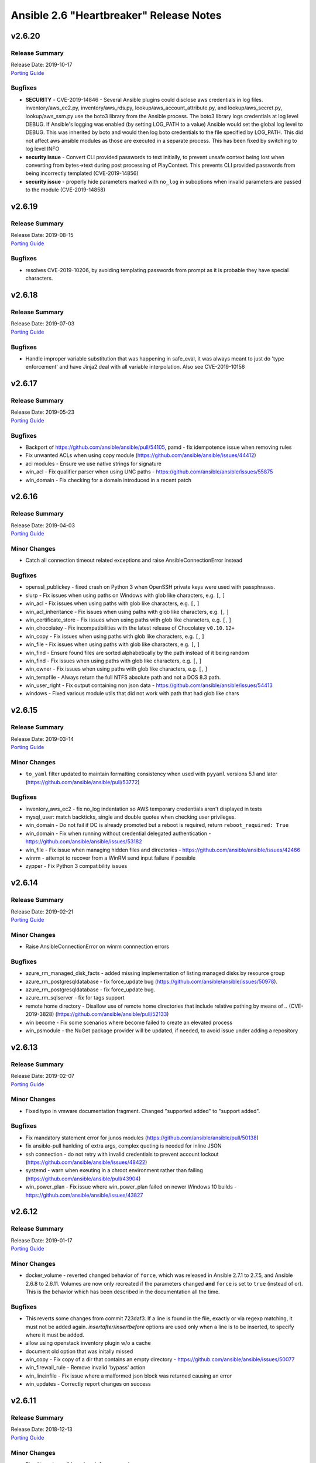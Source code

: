 ========================================
Ansible 2.6 "Heartbreaker" Release Notes
========================================

v2.6.20
=======

Release Summary
---------------

| Release Date: 2019-10-17
| `Porting Guide <https://docs.ansible.com/ansible/devel/porting_guides.html>`__


Bugfixes
--------

- **SECURITY** - CVE-2019-14846 - Several Ansible plugins could disclose aws credentials in log files.  inventory/aws_ec2.py, inventory/aws_rds.py, lookup/aws_account_attribute.py, and lookup/aws_secret.py, lookup/aws_ssm.py use the boto3 library from the Ansible process. The boto3 library logs credentials at log level DEBUG.  If Ansible's logging was enabled (by setting LOG_PATH to a value) Ansible would set the global log level to DEBUG.  This was inherited by boto and would then log boto credentials to the file specified by LOG_PATH.  This did not affect aws ansible modules as those are executed in a separate process.  This has been fixed by switching to log level INFO
- **security issue** - Convert CLI provided passwords to text initially, to prevent unsafe context being lost when converting from bytes->text during post processing of PlayContext. This prevents CLI provided passwords from being incorrectly templated (CVE-2019-14856)

- **security issue** - properly hide parameters marked with ``no_log`` in suboptions when invalid parameters are passed to the module (CVE-2019-14858)

v2.6.19
=======

Release Summary
---------------

| Release Date: 2019-08-15
| `Porting Guide <https://docs.ansible.com/ansible/devel/porting_guides.html>`__


Bugfixes
--------

- resolves CVE-2019-10206, by avoiding templating passwords from prompt as it is probable they have special characters.

v2.6.18
=======

Release Summary
---------------

| Release Date: 2019-07-03
| `Porting Guide <https://docs.ansible.com/ansible/devel/porting_guides.html>`__


Bugfixes
--------

- Handle improper variable substitution that was happening in safe_eval, it was always meant to just do 'type enforcement' and have Jinja2 deal with all variable interpolation. Also see CVE-2019-10156

v2.6.17
=======

Release Summary
---------------

| Release Date: 2019-05-23
| `Porting Guide <https://docs.ansible.com/ansible/devel/porting_guides.html>`__


Bugfixes
--------

- Backport of https://github.com/ansible/ansible/pull/54105, pamd - fix idempotence issue when removing rules
- Fix unwanted ACLs when using copy module (https://github.com/ansible/ansible/issues/44412)
- aci modules - Ensure we use native strings for signature
- win_acl - Fix qualifier parser when using UNC paths - https://github.com/ansible/ansible/issues/55875
- win_domain - Fix checking for a domain introduced in a recent patch

v2.6.16
=======

Release Summary
---------------

| Release Date: 2019-04-03
| `Porting Guide <https://docs.ansible.com/ansible/devel/porting_guides.html>`__


Minor Changes
-------------

- Catch all connection timeout related exceptions and raise AnsibleConnectionError instead

Bugfixes
--------

- openssl_publickey - fixed crash on Python 3 when OpenSSH private keys were used with passphrases.
- slurp - Fix issues when using paths on Windows with glob like characters, e.g. ``[``, ``]``
- win_acl - Fix issues when using paths with glob like characters, e.g. ``[``, ``]``
- win_acl_inheritance - Fix issues when using paths with glob like characters, e.g. ``[``, ``]``
- win_certificate_store - Fix issues when using paths with glob like characters, e.g. ``[``, ``]``
- win_chocolatey - Fix incompatibilities with the latest release of Chocolatey ``v0.10.12+``
- win_copy - Fix issues when using paths with glob like characters, e.g. ``[``, ``]``
- win_file - Fix issues when using paths with glob like characters, e.g. ``[``, ``]``
- win_find - Ensure found files are sorted alphabetically by the path instead of it being random
- win_find - Fix issues when using paths with glob like characters, e.g. ``[``, ``]``
- win_owner - Fix issues when using paths with glob like characters, e.g. ``[``, ``]``
- win_tempfile - Always return the full NTFS absolute path and not a DOS 8.3 path.
- win_user_right - Fix output containing non json data - https://github.com/ansible/ansible/issues/54413
- windows - Fixed various module utils that did not work with path that had glob like chars

v2.6.15
=======

Release Summary
---------------

| Release Date: 2019-03-14
| `Porting Guide <https://docs.ansible.com/ansible/devel/porting_guides.html>`__


Minor Changes
-------------

- ``to_yaml`` filter updated to maintain formatting consistency when used with ``pyyaml`` versions 5.1 and later (https://github.com/ansible/ansible/pull/53772)

Bugfixes
--------

- inventory_aws_ec2 - fix no_log indentation so AWS temporary credentials aren't displayed in tests
- mysql_user: match backticks, single and double quotes when checking user privileges.
- win_domain - Do not fail if DC is already promoted but a reboot is required, return ``reboot_required: True``
- win_domain - Fix when running without credential delegated authentication - https://github.com/ansible/ansible/issues/53182
- win_file - Fix issue when managing hidden files and directories - https://github.com/ansible/ansible/issues/42466
- winrm - attempt to recover from a WinRM send input failure if possible
- zypper - Fix Python 3 compatibility issues

v2.6.14
=======

Release Summary
---------------

| Release Date: 2019-02-21
| `Porting Guide <https://docs.ansible.com/ansible/devel/porting_guides.html>`__


Minor Changes
-------------

- Raise AnsibleConnectionError on winrm connnection errors

Bugfixes
--------

- azure_rm_managed_disk_facts - added missing implementation of listing managed disks by resource group
- azure_rm_postgresqldatabase - fix force_update bug (https://github.com/ansible/ansible/issues/50978).
- azure_rm_postgresqldatabase - fix force_update bug.
- azure_rm_sqlserver - fix for tags support
- remote home directory - Disallow use of remote home directories that include relative pathing by means of `..` (CVE-2019-3828) (https://github.com/ansible/ansible/pull/52133)
- win become - Fix some scenarios where become failed to create an elevated process
- win_psmodule - the NuGet package provider will be updated, if needed, to avoid issue under adding a repository

v2.6.13
=======

Release Summary
---------------

| Release Date: 2019-02-07
| `Porting Guide <https://docs.ansible.com/ansible/devel/porting_guides.html>`__


Minor Changes
-------------

- Fixed typo in vmware documentation fragment. Changed "supported added" to "support added".

Bugfixes
--------

- Fix mandatory statement error for junos modules (https://github.com/ansible/ansible/pull/50138)
- fix ansible-pull hanlding of extra args, complex quoting is needed for inline JSON
- ssh connection - do not retry with invalid credentials to prevent account lockout (https://github.com/ansible/ansible/issues/48422)
- systemd - warn when exeuting in a chroot environment rather than failing (https://github.com/ansible/ansible/pull/43904)
- win_power_plan - Fix issue where win_power_plan failed on newer Windows 10 builds - https://github.com/ansible/ansible/issues/43827

v2.6.12
=======

Release Summary
---------------

| Release Date: 2019-01-17
| `Porting Guide <https://docs.ansible.com/ansible/devel/porting_guides.html>`__


Minor Changes
-------------

- docker_volume - reverted changed behavior of ``force``, which was released in Ansible 2.7.1 to 2.7.5, and Ansible 2.6.8 to 2.6.11. Volumes are now only recreated if the parameters changed **and** ``force`` is set to ``true`` (instead of or). This is the behavior which has been described in the documentation all the time.

Bugfixes
--------

- This reverts some changes from commit 723daf3. If a line is found in the file, exactly or via regexp matching, it must not be added again. `insertafter`/`insertbefore` options are used only when a line is to be inserted, to specify where it must be added.
- allow using openstack inventory plugin w/o a cache
- document old option that was initally missed
- win_copy - Fix copy of a dir that contains an empty directory - https://github.com/ansible/ansible/issues/50077
- win_firewall_rule - Remove invalid 'bypass' action
- win_lineinfile - Fix issue where a malformed json block was returned causing an error
- win_updates - Correctly report changes on success

v2.6.11
=======

Release Summary
---------------

| Release Date: 2018-12-13
| `Porting Guide <https://docs.ansible.com/ansible/devel/porting_guides.html>`__


Minor Changes
-------------

- Fixed typo in ansible-galaxy info command.
- Update docs and return section of vmware_host_service_facts module.

Bugfixes
--------

- Added unit test for VMware module_utils.
- Fix N3K power supply facts (https://github.com/ansible/ansible/pull/49150).
- Fix NameError nxos_facts (https://github.com/ansible/ansible/pull/48981).
- Fix VMware module utils for self usage.
- Fix issues with nxos_install_os module for nxapi (https://github.com/ansible/ansible/pull/48811).
- Fix lldp and cdp neighbors information (https://github.com/ansible/ansible/pull/48318)(https://github.com/ansible/ansible/pull/48087)(https://github.com/ansible/ansible/pull/49024).
- Fix nxos_interface and nxos_linkagg Idempotence issue (https://github.com/ansible/ansible/pull/46437).
- ec2_metadata_facts - Parse IAM role name from the security credential field since the instance profile name is different
- now no log is being respected on retry and high verbosity.  CVE-2018-16876
- vmware_host_service_facts - handle exception when service package does not have package name.

v2.6.10
=======

Release Summary
---------------

| Release Date: 2018-11-30
| `Porting Guide <https://docs.ansible.com/ansible/devel/porting_guides.html>`__


Bugfixes
--------

- powershell - add ``lib/ansible/executor/powershell`` to the packaging data

v2.6.9
======

Release Summary
---------------

| Release Date: 2018-11-29
| `Porting Guide <https://docs.ansible.com/ansible/devel/porting_guides.html>`__


Bugfixes
--------

- Fix calling deprecate with correct arguments (https://github.com/ansible/ansible/pull/46062).
- Windows - prevent sensitive content from appearing in scriptblock logging (CVE 2018-16859)
- apt_key - Disable TTY requirement in GnuPG for the module to work correctly when SSH pipelining is enabled (https://github.com/ansible/ansible/pull/48580)
- sysvinit - enabling a service should use "defaults" if no runlevels are specified
- user - do not report changes every time when setting password_lock (https://github.com/ansible/ansible/issues/43670)
- user - properly remove expiration when set to a negative value (https://github.com/ansible/ansible/issues/47114)

v2.6.8
======

Release Summary
---------------

| Release Date: 2018-11-15
| `Porting Guide <https://docs.ansible.com/ansible/devel/porting_guides.html>`__


Minor Changes
-------------

- Update plugin filter documentation.

Bugfixes
--------

- ACME modules support `POST-as-GET <https://community.letsencrypt.org/t/acme-v2-scheduled-deprecation-of-unauthenticated-resource-gets/74380>`__ and will be able to access Let's Encrypt ACME v2 endpoint after November 1st, 2019.
- Add force disruptive option nxos_instal_os module (https://github.com/ansible/ansible/pull/47694).
- Avoid misleading PyVmomi error if requests import fails in vmware module utils.
- Fix for StrategyModule object has no attribute _cond_not_supported_warn (https://github.com/ansible/ansible/issues/46275)
- Fix trailing command in net_neighbors nxos_facts (https://github.com/ansible/ansible/pull/47548).
- Restore timeout in set_vm_power_state operation in vmware_guest_powerstate module.
- aws_ec2 - fixed issue where cache did not contain the computed groups
- docker_container - do not fail when removing a container which has ``auto_remove: yes``.
- docker_container - fail if ``ipv4_address`` or ``ipv6_address`` is used with a too old docker-py version.
- docker_container - fix ``ipc_mode`` and ``pid_mode`` idempotency if the ``host:<container-name>`` form is used (as opposed to ``host:<container-id>``).
- docker_container - fix ``memory_swappiness`` documentation.
- docker_container - fix ``paused`` option (which never worked).
- docker_container - fix behavior of ``detach: yes`` if ``auto_remove: yes`` is specified.
- docker_container - fixing race condition when ``detach`` and ``auto_remove`` are both ``true``.
- docker_network - fixes idempotency issues (https://github.com/ansible/ansible/issues/33045) and name substring issue (https://github.com/ansible/ansible/issues/32926).
- docker_service - correctly parse string values for the `scale` parameter https://github.com/ansible/ansible/pull/45508
- docker_volume - fix ``force`` and change detection logic. If not both evaluated to ``True``, the volume was not recreated.
- junos - fix terminal prompt regex (https://github.com/ansible/ansible/pull/47096)
- lvg - fixed an idempotency regression in the lvg module (https://github.com/ansible/ansible/issues/47301)
- nxos_evpn_vni check_mode (https://github.com/ansible/ansible/pull/46612).
- nxos_file_copy fix for binary files (https://github.com/ansible/ansible/pull/46822).
- openssl_csr - fix byte encoding issue on Python 3
- postgresql_user - create pretty error message when creating a user without an encrypted password on newer PostgreSQL versions
- psexec - Handle socket.error exceptions properly
- psexec - give proper error message when the psexec requirements are not installed
- win_uri - stop junk output from being returned to Ansible - https://github.com/ansible/ansible/issues/47998
- zabbix_host - module was failing when zabbix host was updated with new interface and template depending on that interface at the same time

v2.6.7
======

Release Summary
---------------

| Release Date: 2018-10-31
| `Porting Guide <https://docs.ansible.com/ansible/devel/porting_guides.html>`_


Bugfixes
--------

- user module - do not pass ssh_key_passphrase on cmdline (CVE-2018-16837)

v2.6.6
======

Release Summary
---------------

| Release Date: 2018-10-19
| `Porting Guide <https://docs.ansible.com/ansible/devel/porting_guides.html>`_


Minor Changes
-------------

- win_nssm - Drop support of literal YAML dictionnary for ``app_parameters`` option. Use the ``key=value;`` string form instead

Bugfixes
--------

- Ignore empty result of rabbitmqctl list_user_permissions.
- In systemd module, fix check if a systemd+initd service is enabled - disabled in systemd means disabled
- Update callbacks to use Ansible's JSON encoder to avoid known serialization issues
- blockinfile - use bytes rather than a native string to prevent a stacktrace in Python 3 when writing to the file (https://github.com/ansible/ansible/issues/46237)
- docker_container - ``publish_ports: all`` was not used correctly when checking idempotency.
- docker_container - fix idempotency check for published_ports in some special cases.
- docker_container - the behavior is improved in case ``image`` is not specified, but needed for (re-)creating the container.
- dynamic includes - Use the copied and merged task for calculating task vars in the free strategy (https://github.com/ansible/ansible/issues/47024)
- fix flatten to properly handle multiple lists in lists https://github.com/ansible/ansible/issues/46343
- lineinfile - fix index out of range error when using insertbefore on a file with only one line (https://github.com/ansible/ansible/issues/46043)
- os_router - ``enable_snat: no`` was ignored.
- route53 - fix CAA record ordering for idempotency.
- use proper module_util to get Ansible version for Azure requests
- user - add documentation on what underlying tools are used on each platform (https://github.com/ansible/ansible/issues/44266)
- win_nssm - Add missing space between parameters with ``app_parameters``
- win_nssm - Correctly escape argument line when a parameter contains spaces, quotes or backslashes
- win_nssm - Fix error when several services were given to the ``dependencies`` option
- win_nssm - Fix extra space added in argument line with ``app_parameters`` or ``app_parameters_free_form`` when a parameter start by a dash and is followed by a period (https://github.com/ansible/ansible/issues/44079)
- win_nssm - Fix service not started when ``state=started`` (https://github.com/ansible/ansible/issues/35442)
- win_nssm - Fix several issues and idempotency problems (https://github.com/ansible/ansible/pull/44755)

v2.6.5
======

Release Summary
---------------

| Release Date: 2018-09-28
| `Porting Guide <https://docs.ansible.com/ansible/devel/porting_guides.html>`_


Bugfixes
--------

- Add ambiguous command check as the error message is not persistent on nexus devices (https://github.com/ansible/ansible/pull/45337).
- Ansible JSON Decoder - Switch from decode to object_hook to support nested use of __ansible_vault and __ansible_unsafe (https://github.com/ansible/ansible/pull/45514)
- Don't parse parameters and options when ``state`` is ``absent`` (https://github.com/ansible/ansible/pull/45700).
- Fix python2.6 `nothing to repeat` nxos terminal plugin bug (https://github.com/ansible/ansible/pull/45271).
- Fix referenced before assignment in sysvinit module
- PLUGIN_FILTERS_CFG - Ensure that the value is treated as type=path, and that we use the standard section of ``defaults`` instead of ``default`` (https://github.com/ansible/ansible/pull/45994)
- The patch fixing the regression of no longer preferring matching security groups in the same VPC https://github.com/ansible/ansible/pull/45787 (which was also backported to 2.6) broke EC2-Classic accounts. https://github.com/ansible/ansible/pull/46242 removes the assumption that security groups must be in a VPC.
- azure_rm_deployment - fixed regression that prevents resource group from being created (https://github.com/ansible/ansible/issues/45941)
- chroot connection - Support empty files with copying to target (https://github.com/ansible/ansible/issues/36725)
- cloudfront - fix bug when CloudFrontOriginAccessIdentityList is missing (https://github.com/ansible/ansible/pull/44984)
- docker connection - Support empty files with copying to target (https://github.com/ansible/ansible/issues/36725)
- docker_container - Fix idempotency problems with ``cap_drop`` and ``groups`` (when numeric group IDs were used).
- docker_container - Fix type conversion errors for ``log_options``.
- docker_container - Fixing various comparison/idempotency problems related to wrong comparisons. In particular, comparisons for ``command`` and ``entrypoint`` (both lists) no longer ignore missing elements during idempotency checks.
- docker_container - Makes ``blkio_weight``, ``cpuset_mems``, ``dns_opts`` and ``uts`` options actually work.
- ec2_group - Sanitize the ingress and egress rules before operating on them by flattening any lists within lists describing the target CIDR(s) into a list of strings. Prior to Ansible 2.6 the ec2_group module accepted a list of strings, a list of lists, or a combination of strings and lists within a list. https://github.com/ansible/ansible/pull/45594
- ec2_group - There can be multiple security groups with the same name in different VPCs. Prior to 2.6 if a target group name was provided, the group matching the name and VPC had highest precedence. Restore this behavior by updated the dictionary with the groups matching the VPC last.
- fetch_url did not always return lower-case header names in case of HTTP errors (https://github.com/ansible/ansible/pull/45628).
- fix nxos_facts indefinite hang for text based output (https://github.com/ansible/ansible/pull/45845).
- get_url - Don't re-download files unnecessarily when force=no (https://github.com/ansible/ansible/issues/45491)
- jail connection - Support empty files with copying to target (https://github.com/ansible/ansible/issues/36725)
- kubectl connection - Support empty files with copying to target (https://github.com/ansible/ansible/issues/36725)
- libvirt_lxc connection - Support empty files with copying to target (https://github.com/ansible/ansible/issues/36725)
- loop - Ensure that a loop with a when condition that evaluates to false and delegate_to, will short circuit if the loop references an undefined variable. This matches the behavior in the same scenario without delegate_to (https://github.com/ansible/ansible/issues/45189)
- mysql_*, proxysql_* - PyMySQL (a pure-Python MySQL driver) is now a preferred dependency also supporting Python 3.X.
- powershell - Fix issue where setting ANSIBLE_KEEP_REMOTE_FILES fails when using Python 2.6 - https://github.com/ansible/ansible/issues/45490
- script inventory plugin - Don't pass file_name to DataLoader.load, which will prevent misleading error messages (https://github.com/ansible/ansible/issues/34164)
- ssh connection - Support empty files with piped transfer_method (https://github.com/ansible/ansible/issues/45426)
- vyos_facts - fix vyos_facts not returning version number issue (https://github.com/ansible/ansible/pull/39115)
- win_copy - Fix issue where the dest return value would be enclosed in single quote when dest is a folder - https://github.com/ansible/ansible/issues/45281
- win_group_membership - fix intermittent issue where it failed to convert the ADSI object to the .NET object after using it once
- win_say - fix syntax error in module and get tests working
- winrm - Only use pexpect for auto kerb auth if it is installed and contains the required kwargs - https://github.com/ansible/ansible/issues/43462
- zone connection - Support empty files with copying to target (https://github.com/ansible/ansible/issues/36725)

v2.6.4
======

Release Summary
---------------

| Release Date: 2018-09-06
| `Porting Guide <https://docs.ansible.com/ansible/devel/porting_guides.html>`_


Minor Changes
-------------

- add azure_rm_storageaccount support to StorageV2 kind. (https://github.com/ansible/ansible/pull/44242)
- import_tasks - Do not allow import_tasks to transition to dynamic if the file is missing (https://github.com/ansible/ansible/issues/44822)

Bugfixes
--------

- Add md5sum check in nxos_file_copy module (https://github.com/ansible/ansible/pull/43423).
- Allow arbitrary ``log_driver`` for docker_container (https://github.com/ansible/ansible/pull/33579).
- Fix Python2.6 regex bug terminal plugin nxos, iosxr (https://github.com/ansible/ansible/pull/45135).
- Fix check_mode in nxos_static_route module (https://github.com/ansible/ansible/pull/44252).
- Fix glob path of rc.d Some distribtuions like SUSE has the rc%.d directories under /etc/init.d
- Fix network config diff issue for lines (https://github.com/ansible/ansible/pull/43889)
- Fixed an issue where ``ansible_facts.pkg_mgr`` would incorrectly set to ``zypper`` on Debian/Ubuntu systems that happened to have the command installed.
- The docker_* modules respect the DOCKER_* environment variables again (https://github.com/ansible/ansible/pull/42641).
- The fix for `CVE-2018-10875 <https://access.redhat.com/security/cve/cve-2018-10875>`_ prints out a warning message about skipping a config file from a world writable current working directory.  However, if the user is in a world writable current working directory which does not contain a config file, it should not print a warning message.  This release fixes that extaneous warning.
- To resolve nios_network issue where vendor-encapsulated-options can not have a use_option flag. (https://github.com/ansible/ansible/pull/43925)
- To resolve the issue of handling exception for Nios lookup gracefully. (https://github.com/ansible/ansible/pull/44078)
- always correctly template no log for tasks https://github.com/ansible/ansible/issues/43294
- ansible-galaxy - properly list all roles in roles_path (https://github.com/ansible/ansible/issues/43010)
- basic.py - catch ValueError in case a FIPS enabled platform raises this exception - https://github.com/ansible/ansible/issues/44447
- docker_container: fixing ``working_dir`` idempotency problem (https://github.com/ansible/ansible/pull/42857)
- docker_container: makes unit parsing for memory sizes more consistent, and fixes idempotency problem when ``kernel_memory`` is set (see https://github.com/ansible/ansible/pull/16748 and https://github.com/ansible/ansible/issues/42692)
- fix  example code for AWS lightsail documentation
- fix the enable_snat parameter that is only supposed to be used by an user with the right policies. https://github.com/ansible/ansible/pull/44418
- fixes docker_container check and debug mode (https://github.com/ansible/ansible/pull/42380)
- improves docker_container idempotency (https://github.com/ansible/ansible/pull/44808)
- ios_l2_interface - fix bug when list of vlans ends with comma (https://github.com/ansible/ansible/pull/43879)
- ios_l2_interface - fix issue with certain interface types (https://github.com/ansible/ansible/pull/43819)
- ios_user - fix unable to delete user admin issue (https://github.com/ansible/ansible/pull/44904)
- ios_vlan - fix unable to work on certain interface types issue (https://github.com/ansible/ansible/pull/43819)
- nxos_facts test lldp feature and fix nxapi check_rc (https://github.com/ansible/ansible/pull/44104).
- nxos_interface port-channel idempotence fix for mode (https://github.com/ansible/ansible/pull/44248).
- nxos_linkagg mode fix (https://github.com/ansible/ansible/pull/44294).
- nxos_system idempotence fix (https://github.com/ansible/ansible/pull/44752).
- nxos_vlan refactor to support non structured output (https://github.com/ansible/ansible/pull/43805).
- one_host - fixes settings via environment variables (https://github.com/ansible/ansible/pull/44568)
- use retry_json nxos_banner (https://github.com/ansible/ansible/pull/44376).
- user - Strip trailing comments in /etc/default/passwd (https://github.com/ansible/ansible/pull/43931)
- user - when creating a new user without an expiration date, properly set no expiration rather that expirining the account (https://github.com/ansible/ansible/issues/44155)
- win_domain_computer - fixed deletion of computer active directory object that have dependent objects (https://github.com/ansible/ansible/pull/44500)
- win_domain_computer - fixed error in diff_support
- win_domain_computer - fixed error when description parameter is empty (https://github.com/ansible/ansible/pull/44054)
- win_psexec - changed code to not escape the command option when building the args - https://github.com/ansible/ansible/issues/43839
- win_uri -- Fix support for JSON output when charset is set
- win_wait_for - fix issue where timeout doesn't wait unless state=drained - https://github.com/ansible/ansible/issues/43446

v2.6.3
======

Release Summary
---------------

| Release Date: 2018-08-16
| `Porting Guide <https://docs.ansible.com/ansible/devel/porting_guides.html>`_


Bugfixes
--------

- Fix lxd module to be idempotent when the given configuration for the lxd container has not changed (https://github.com/ansible/ansible/pull/38166)
- Fix setting value type to str to avoid conversion during template read. Fix Idempotency in case of 'no key'.
- Fix the mount module's handling of swap entries in fstab (https://github.com/ansible/ansible/pull/42837)
- The fix for `CVE-2018-10875 <https://access.redhat.com/security/cve/cve-2018-10875>`_ prints out a warning message about skipping a config file from a world writable current working directory.  However, if the user explicitly specifies that the config file should be used via the ANSIBLE_CONFIG environment variable then Ansible would honor that but still print out the warning message.  This has been fixed so that Ansible honors the user's explicit wishes and does not print a warning message in that circumstance.
- To fix the bug where existing host_record was deleted when existing record name is used with different IP. (https://github.com/ansible/ansible/pull/43235)
- VMware handle pnic in proxyswitch (https://github.com/ansible/ansible/pull/42996)
- fix azure security group cannot add rules when purge_rule set to false. (https://github.com/ansible/ansible/pull/43699)
- fix azure_rm_deployment collect tags from existing Resource Group. (https://github.com/ansible/ansible/pull/26104)
- fix azure_rm_loadbalancer_facts list takes at least 2 arguments. (https://github.com/ansible/ansible/pull/29050)
- fix for the bundled selectors module (used in the ssh and local connection plugins) when a syscall is restarted after being interrupted by a signal (https://github.com/ansible/ansible/issues/41630)
- get_url - fix the bug that get_url does not change mode when checksum matches (https://github.com/ansible/ansible/issues/29614)
- nicer error when multiprocessing breaks https://github.com/ansible/ansible/issues/43090
- openssl_certificate - Convert valid_date to bytes for conversion
- openstack_inventory.py dynamic inventory file fixed the plugin to the script so that it will work with current ansible-inventory. Also redirect stdout before dumping the ouptput, because not doing so will cause JSON parse errors in some cases. (https://github.com/ansible/ansible/pull/43432)
- slack callback - Fix invocation by looking up data from cli.options (https://github.com/ansible/ansible/pull/43542)
- sysvinit module: handle values of optional parameters (https://github.com/ansible/ansible/pull/42786). Don't disable service when `enabled` parameter isn't set. Fix command when `arguments` parameter isn't set.
- vars_prompt - properly template play level variables in vars_prompt (https://github.com/ansible/ansible/issues/37984)
- win_domain - ensure the Netlogon service is up and running after promoting host to controller - https://github.com/ansible/ansible/issues/39235
- win_domain_controller - ensure the Netlogon service is up and running after promoting host to controller - https://github.com/ansible/ansible/issues/39235

v2.6.2
======

Release Summary
---------------

| Release Date: 2018-07-27
| `Porting Guide <https://docs.ansible.com/ansible/devel/porting_guides.html>`_


Minor Changes
-------------

- Scenario guide for removing an existing virtual machine is added.
- lineinfile - add warning when using an empty regexp (https://github.com/ansible/ansible/issues/29443)

Bugfixes
--------

- Add text output along with structured output in nxos_facts (https://github.com/ansible/ansible/pull/42886).
- Allow more than one page of results by using the right pagination indicator ('NextMarker' instead of 'NextToken').
- Fix an atomic_move error that is 'true', but  misleading. Now we show all 3 files involved and clarify what happened.
- Fix eos_l2_interface eapi (https://github.com/ansible/ansible/pull/42270).
- Fix fetching old style facts in junos_facts module (https://github.com/ansible/ansible/pull/42351)
- Fix get_device_info nxos zero or more whitespace regex (https://github.com/ansible/ansible/pull/43178).
- Fix nxos CI failures (https://github.com/ansible/ansible/pull/42240).
- Fix nxos_nxapi default http behavior (https://github.com/ansible/ansible/pull/41817).
- Fix nxos_vxlan_vtep_vni (https://github.com/ansible/ansible/pull/42240).
- Fix regex network_os_platform nxos (https://github.com/ansible/ansible/pull/42288).
- Refactor nxos cliconf get_device_info for non structured output supported devices (https://github.com/ansible/ansible/pull/42089).
- To fix the NoneType error raised in ios_l2_interface when Access Mode VLAN is unassigned (https://github.com/ansible/ansible/pull/42312)
- emtpy host/group name is an error https://github.com/ansible/ansible/issues/42044
- fix default SSL version for docker modules https://github.com/ansible/ansible/issues/42897
- fix mail module when using starttls https://github.com/ansible/ansible/issues/42338
- fix nmap config example https://github.com/ansible/ansible/pull/42925
- fix ps detection of service https://github.com/ansible/ansible/pull/43014
- fix the remote tmp folder permissions issue when becoming a non admin user - https://github.com/ansible/ansible/issues/41340, https://github.com/ansible/ansible/issues/42117
- fix typoe in sysvinit that breaks update.rc-d detection https://github.com/ansible/ansible/issues/42734
- fixes docker_container compatibilty with docker-py < 2.2
- get_capabilities in nxapi module_utils should not return empty dictionary (https://github.com/ansible/ansible/pull/42688).
- inventory - When using an inventory directory, ensure extension comparison uses text types (https://github.com/ansible/ansible/pull/42475)
- ios_vlan - fix unable to identify correct vlans issue (https://github.com/ansible/ansible/pull/42247)
- nxos_facts warning message improved (https://github.com/ansible/ansible/pull/42969).
- openvswitch_db - make 'key' argument optional https://github.com/ansible/ansible/issues/42108
- pause - do not set stdout to raw mode when redirecting to a file (https://github.com/ansible/ansible/issues/41717)
- pause - nest try except when importing curses to gracefully fail if curses is not present (https://github.com/ansible/ansible/issues/42004)
- plugins/inventory/openstack.py - Do not create group with empty name if region is not set
- preseve delegation info on nolog https://github.com/ansible/ansible/issues/42344
- remove ambiguity when it comes to 'the source'
- remove dupes from var precedence
- restores filtering out conflicting facts https://github.com/ansible/ansible/issues/41684
- user - fix bug that resulted in module always reporting a change when specifiying the home directory on FreeBSD (https://github.com/ansible/ansible/issues/42484)
- user - use correct attribute name in FreeBSD for creat_home (https://github.com/ansible/ansible/pull/42711)
- vultr - Do not fail trying to load configuration from ini files if required variables have been set as environment variables.
- vyos_command correcting conditionals looping (https://github.com/ansible/ansible/pull/43331).
- win_chocolatey - enable TLSv1.2 support when downloading the Chocolatey installer https://github.com/ansible/ansible/issues/41906
- win_reboot - fix for handling an already scheduled reboot and other minor log formatting issues
- win_reboot - fix issue when overridding connection timeout hung the post reboot uptime check - https://github.com/ansible/ansible/issues/42185 https://github.com/ansible/ansible/issues/42294
- win_reboot - handle post reboots when running test_command - https://github.com/ansible/ansible/issues/41713
- win_security_policy - allows an empty string to reset a policy value https://github.com/ansible/ansible/issues/40869
- win_share - discard any cmdlet output we don't use to ensure only the return json is received by Ansible
- win_unzip - discard any cmdlet output we don't use to ensure only the return json is received by Ansible
- win_updates - fixed module return value is lost in error in some cases (https://github.com/ansible/ansible/pull/42647)
- win_user - Use LogonUser to validate the password as it does not rely on SMB/RPC to be available https://github.com/ansible/ansible/issues/24884

v2.6.1
======

Release Summary
---------------

| Release Date: 2018-07-05
| `Porting Guide <https://docs.ansible.com/ansible/devel/porting_guides.html>`_


Minor Changes
-------------

- Restore module_utils.basic.BOOLEANS variable for backwards compatibility with the module API in older ansible releases.

Bugfixes
--------

- **Security Fix** - avoid loading host/group vars from cwd when not specifying a playbook or playbook base dir
- **Security Fix** - avoid using ansible.cfg in a world writable dir.
- Fix junos_config confirm commit timeout issue (https://github.com/ansible/ansible/pull/41527)
- file module - The touch subcommand had its diff output broken during the 2.6.x development cycle.  The patch to fix that broke check mode. This is now fixed (https://github.com/ansible/ansible/issues/42111)
- inventory manager - This fixes required options being populated before the inventory config file is read, so the required options may be set in the config file.
- nsupdate - allow hmac-sha384 https://github.com/ansible/ansible/pull/42209
- win_domain - fixes typo in one of the AD cmdlets https://github.com/ansible/ansible/issues/41536
- win_group_membership - uses the internal Ansible SID conversion logic and uses that when comparing group membership instead of the name https://github.com/ansible/ansible/issues/40649

v2.6.0
======

Release Summary
---------------

| Release Date: 2018-06-28
| `Porting Guide <https://docs.ansible.com/ansible/devel/porting_guides.html>`_


Minor Changes
-------------

- Added an ``encoding`` option to the ``b64encode`` and ``b64decode`` filters to specify the encoding of the string that is base64 encoded.
- PowerShell modules that use Convert-ToSID in Ansible.ModuleUtils.SID.psm1 like win_user_right now accept an actual SID as an input string. This means any local or domain accounts that are named like a SID need to be prefixed with the domain, hostname, or . to ensure it converts to that accounts SID https://github.com/ansible/ansible/issues/38502
- Raise AnsibleParserError which was missing previously
- The aws_ses_identity module supports check mode
- ``postgresql_user`` module changed ``encrypted=yes`` to be the default. This shouldn't break any current playbooks, the module will just store passwords hashed by default. This change was done because Postgres 10 dropped support for ``UNENCRYPTED`` passwords and because all versions since Postgres 7.2 support storing encrypted passwords.
- azure_rm_loadbalancer - add support for sku
- azure_rm_publicipaddress - add support for sku
- cloudflare_dns module - Removed restriction from protocol to allow other protocols than tcp and udp to be specified.
- command module - Added argv option to allow command to be specified as a list vs. a string (https://github.com/ansible/ansible/issues/19392)
- gem - add ability to specify a custom directory for installing gems (https://github.com/ansible/ansible/pull/38195)
- import/include - Cache task_vars to speed up IncludedFile.process_include_results (https://github.com/ansible/ansible/pull/39026)
- postgresql_user module - Changed encrypted=yes to be the default. This shouldn't break any current playbooks, the module will just store passwords hashed by default. This change was done because Postgres 10 dropped support for UNENCRYPTED passwords and because all versions since Postgres 7.2 support storing encrypted passwords.
- vmware_target_canonical_facts module - The target_id parameter is an optional parameter.

Deprecated Features
-------------------

- nxos_igmp_interface module - The oif_prefix and oif_source properties are deprecated. Use the oif_ps parameter with a dictionary of prefix and source to values instead.

Removed Features (previously deprecated)
----------------------------------------

- removed the deprecated always_run task option, please use ``check_mode: no`` instead
- win_chocolatey - removed deprecated upgrade option and choco_* output return values
- win_feature - removed deprecated reboot option
- win_iis_webapppool - removed the ability to supply attributes as a string in favour of a dictionary
- win_package - removed deprecated name option
- win_regedit - removed deprecated support for specifying HKCC as HCCC

Bugfixes
--------

- **Security Fix** - Some connection exceptions would cause no_log specified on a task to be ignored.  If this happened, the task information, including any private information could have been displayed to stdout and (if enabled, not the default) logged to a log file specified in ansible.cfg's log_path. Additionally, sites which redirected stdout from ansible runs to a log file may have stored that private information onto disk that way as well. (https://github.com/ansible/ansible/pull/41414)
- Changed the admin_users config option to not include "admin" by default as admin is frequently used for a non-privileged account  (https://github.com/ansible/ansible/pull/41164)
- Changed the output to "text" for "show vrf" command as default "json" output format with respect to "eapi" transport was failing (https://github.com/ansible/ansible/pull/41470)
- Document mode=preserve for both the copy and template module
- Fix added for Digital Ocean Volumes API change causing Ansible to recieve an unexpected value in the response. (https://github.com/ansible/ansible/pull/41431)
- Fix an encoding issue when parsing the examples from a plugins' documentation
- Fix iosxr_config module to handle route-policy, community-set, prefix-set, as-path-set and rd-set blocks. All these blocks are part of route-policy language of iosxr.
- Fix mode=preserve with remote_src=True for the copy module
- Implement mode=preserve for the template module
- The yaml callback plugin now allows non-ascii characters to be displayed.
- Various grafana_* modules - Port away from the deprecated b64encodestring function to the b64encode function instead. https://github.com/ansible/ansible/pull/38388
- added missing 'raise' to exception definition https://github.com/ansible/ansible/pull/41690
- allow custom endpoints to be used in the aws_s3 module (https://github.com/ansible/ansible/pull/36832)
- allow set_options to be called multiple times https://github.com/ansible/ansible/pull/41913
- ansible-doc - fixed traceback on missing plugins (https://github.com/ansible/ansible/pull/41167)
- cast the device_mapping volume size to an int in the ec2_ami module (https://github.com/ansible/ansible/pull/40938)
- copy - fixed copy to only follow symlinks for files in the non-recursive case
- copy module - The copy module was attempting to change the mode of files for remote_src=True even if mode was not set as a parameter.  This failed on filesystems which do not have permission bits (https://github.com/ansible/ansible/pull/40099)
- copy module - fixed recursive copy with relative paths (https://github.com/ansible/ansible/pull/40166)
- correct debug display for all cases https://github.com/ansible/ansible/pull/41331
- correctly check hostvars for vars term https://github.com/ansible/ansible/pull/41819
- correctly handle yaml inventory files when entries are null dicts https://github.com/ansible/ansible/issues/41692
- dynamic includes - Allow inheriting attributes from static parents (https://github.com/ansible/ansible/pull/38827)
- dynamic includes - Don't treat undefined vars for conditional includes as truthy (https://github.com/ansible/ansible/pull/39377)
- dynamic includes - Fix IncludedFile comparison for free strategy (https://github.com/ansible/ansible/pull/37083)
- dynamic includes - Improved performance by fixing re-parenting on copy (https://github.com/ansible/ansible/pull/38747)
- dynamic includes - Use the copied and merged task for calculating task vars (https://github.com/ansible/ansible/pull/39762)
- file - fixed the default follow behaviour of file to be true
- file module - Eliminate an error if we're asked to remove a file but something removes it while we are processing the request (https://github.com/ansible/ansible/pull/39466)
- file module - Fix error when recursively assigning permissions and a symlink to a nonexistent file is present in the directory tree (https://github.com/ansible/ansible/issues/39456)
- file module - Fix error when running a task which assures a symlink to a nonexistent file exists for the second and subsequent times (https://github.com/ansible/ansible/issues/39558)
- file module - The file module allowed the user to specify src as a parameter when state was not link or hard.  This is documented as only applying to state=link or state=hard but in previous Ansible, this could have an effect in rare cornercases.  For instance, "ansible -m file -a 'state=directory path=/tmp src=/var/lib'" would create /tmp/lib.  This has been disabled and a warning emitted (will change to an error in Ansible-2.10).
- file module - The touch subcommand had its diff output broken during the 2.6.x development cycle.  This is now fixed (https://github.com/ansible/ansible/issues/41755)
- fix BotoCoreError exception handling
- fix apt-mark on debian6 (https://github.com/ansible/ansible/pull/41530)
- fix async for the aws_s3 module by adding async support to the action plugin (https://github.com/ansible/ansible/pull/40826)
- fix decrypting vault files for the aws_s3 module (https://github.com/ansible/ansible/pull/39634)
- fix errors with S3-compatible APIs if they cannot use ACLs for buckets or objects
- fix permission handling to try to download a file even if the user does not have permission to list all objects in the bucket
- fixed config required handling, specifically for _terms in lookups https://github.com/ansible/ansible/pull/41740
- gce_net - Fix sorting of allowed ports (https://github.com/ansible/ansible/pull/41567)
- group_by - support implicit localhost (https://github.com/ansible/ansible/pull/41860)
- import/include - Ensure role handlers have the proper parent, allowing for correct attribute inheritance (https://github.com/ansible/ansible/pull/39426)
- import_playbook - Pass vars applied to import_playbook into parsing of the playbook as they may be needed to parse the imported plays (https://github.com/ansible/ansible/pull/39521)
- include_role/import_role - Don't overwrite included role handlers with play handlers on parse (https://github.com/ansible/ansible/pull/39563)
- include_role/import_role - Fix parameter templating (https://github.com/ansible/ansible/pull/36372)
- include_role/import_role - Use the computed role name for include_role/import_role so to diffentiate between names computed from host vars (https://github.com/ansible/ansible/pull/39516)
- include_role/import_role - improved performance and recursion depth (https://github.com/ansible/ansible/pull/36470)
- lineinfile - fix insertbefore when used with BOF to not insert duplicate lines (https://github.com/ansible/ansible/issues/38219)
- password lookup - Do not load password lookup in network filters, allowing the password lookup to be overriden (https://github.com/ansible/ansible/pull/41907)
- pause - ensure ctrl+c interrupt works in all cases (https://github.com/ansible/ansible/issues/35372)
- powershell - use the tmpdir set by ``remote_tmp`` for become/async tasks instead of the generic $env:TEMP - https://github.com/ansible/ansible/pull/40210
- selinux - correct check mode behavior to report same changes as normal mode (https://github.com/ansible/ansible/pull/40721)
- spwd - With python 3.6 spwd.getspnam returns PermissionError instead of KeyError if user does not have privileges (https://github.com/ansible/ansible/issues/39472)
- synchronize - Ensure the local connection created by synchronize uses _remote_is_local=True, which causes ActionBase to build a local tmpdir (https://github.com/ansible/ansible/pull/40833)
- template - Fix for encoding issues when a template path contains non-ascii characters and using the template path in ansible_managed (https://github.com/ansible/ansible/issues/27262)
- template action plugin - fix the encoding of filenames to avoid tracebacks on Python2 when characters that are not present in the user's locale are present. (https://github.com/ansible/ansible/pull/39424)
- user - only change the expiration time when necessary (https://github.com/ansible/ansible/issues/13235)
- uses correct conn info for reset_connection  https://github.com/ansible/ansible/issues/27520
- win_environment - Fix for issue where the environment value was deleted when a null value or empty string was set - https://github.com/ansible/ansible/issues/40450
- win_file - fix issue where special chars like [ and ] were not being handled correctly https://github.com/ansible/ansible/pull/37901
- win_get_url - fixed a few bugs around authentication and force no when using an FTP URL
- win_iis_webapppool - redirect some module output to null so Ansible can read the output JSON https://github.com/ansible/ansible/issues/40874
- win_template - fix when specifying the dest option as a directory with and without the trailing slash https://github.com/ansible/ansible/issues/39886
- win_updates - Added the ability to run on a scheduled task for older hosts so async starts working again - https://github.com/ansible/ansible/issues/38364
- win_updates - Fix logic when using a whitelist for multiple updates
- win_updates - Fix typo that hid the download error when a download failed
- win_updates - Fixed issue where running win_updates on async fails without any error
- windows become - Show better error messages when the become process fails
- winrm - Add better error handling when the kinit process fails
- winrm - allow ``ansible_user`` or ``ansible_winrm_user`` to override ``ansible_ssh_user`` when both are defined in an inventory - https://github.com/ansible/ansible/issues/39844
- winrm - ensure pexpect is set to not echo the input on a failure and have a manual sanity check afterwards https://github.com/ansible/ansible/issues/41865
- winrm connection plugin - Fix exception messages sometimes raising a traceback when the winrm connection plugin encounters an unrecoverable error.  https://github.com/ansible/ansible/pull/39333
- xenserver_facts - ensure module works with newer versions of XenServer (https://github.com/ansible/ansible/pull/35821)

New Plugins
-----------

Callback
~~~~~~~~

- cgroup_memory_recap - Profiles maximum memory usage of tasks and full execution using cgroups
- grafana_annotations - send ansible events as annotations on charts to grafana over http api.
- sumologic - Sends task result events to Sumologic

Connection
~~~~~~~~~~

- httpapi - Use httpapi to run command on network appliances

Inventory
~~~~~~~~~

- foreman - foreman inventory source
- gcp_compute - Google Cloud Compute Engine inventory source
- generator - Uses Jinja2 to construct hosts and groups from patterns
- nmap - Uses nmap to find hosts to target

Lookup
~~~~~~

- onepassword - fetch field values from 1Password
- onepassword_raw - fetch raw json data from 1Password

New Modules
-----------

Cloud
~~~~~

amazon
^^^^^^

- aws_caller_facts - Get facts about the user and account being used to make AWS calls.
- aws_config_aggregation_authorization - Manage cross-account AWS Config authorizations
- aws_config_aggregator - Manage AWS Config aggregations across multiple accounts
- aws_config_delivery_channel - Manage AWS Config delivery channels
- aws_config_recorder - Manage AWS Config Recorders
- aws_config_rule - Manage AWS Config resources
- aws_glue_connection - Manage an AWS Glue connection
- aws_glue_job - Manage an AWS Glue job
- aws_inspector_target - Create, Update and Delete Amazon Inspector Assessment Targets
- aws_ses_identity_policy - Manages SES sending authorization policies
- aws_sgw_facts - Fetch AWS Storage Gateway facts
- ec2_eip_facts - List EC2 EIP details
- ec2_vpc_vpn_facts - Gather facts about VPN Connections in AWS.
- elb_network_lb - Manage a Network Load Balancer
- rds_instance_facts - obtain facts about one or more RDS instances
- rds_snapshot_facts - obtain facts about one or more RDS snapshots

azure
^^^^^

- azure_rm_aks - Manage a managed Azure Container Service (AKS) Instance.
- azure_rm_aks_facts - Get Azure Kubernetes Service facts.
- azure_rm_resource - Create any Azure resource.
- azure_rm_resource_facts - Generic facts of Azure resources.

cloudstack
^^^^^^^^^^

- cs_role_permission - Manages role permissions on Apache CloudStack based clouds.

digital_ocean
^^^^^^^^^^^^^

- digital_ocean_account_facts - Gather facts about DigitalOcean User account
- digital_ocean_certificate_facts - Gather facts about DigitalOcean certificates
- digital_ocean_domain_facts - Gather facts about DigitalOcean Domains
- digital_ocean_image_facts - Gather facts about DigitalOcean images
- digital_ocean_load_balancer_facts - Gather facts about DigitalOcean load balancers
- digital_ocean_region_facts - Gather facts about DigitalOcean regions
- digital_ocean_size_facts - Gather facts about DigitalOcean Droplet sizes
- digital_ocean_snapshot_facts - Gather facts about DigitalOcean Snapshot
- digital_ocean_tag_facts - Gather facts about DigitalOcean tags
- digital_ocean_volume_facts - Gather facts about DigitalOcean volumes

google
^^^^^^

- gcp_compute_address - Creates a GCP Address
- gcp_compute_backend_bucket - Creates a GCP BackendBucket
- gcp_compute_backend_service - Creates a GCP BackendService
- gcp_compute_disk - Creates a GCP Disk
- gcp_compute_firewall - Creates a GCP Firewall
- gcp_compute_forwarding_rule - Creates a GCP ForwardingRule
- gcp_compute_global_address - Creates a GCP GlobalAddress
- gcp_compute_global_forwarding_rule - Creates a GCP GlobalForwardingRule
- gcp_compute_health_check - Creates a GCP HealthCheck
- gcp_compute_http_health_check - Creates a GCP HttpHealthCheck
- gcp_compute_https_health_check - Creates a GCP HttpsHealthCheck
- gcp_compute_image - Creates a GCP Image
- gcp_compute_instance - Creates a GCP Instance
- gcp_compute_instance_group - Creates a GCP InstanceGroup
- gcp_compute_instance_group_manager - Creates a GCP InstanceGroupManager
- gcp_compute_instance_template - Creates a GCP InstanceTemplate
- gcp_compute_network - Creates a GCP Network
- gcp_compute_route - Creates a GCP Route
- gcp_compute_ssl_certificate - Creates a GCP SslCertificate
- gcp_compute_subnetwork - Creates a GCP Subnetwork
- gcp_compute_target_http_proxy - Creates a GCP TargetHttpProxy
- gcp_compute_target_https_proxy - Creates a GCP TargetHttpsProxy
- gcp_compute_target_pool - Creates a GCP TargetPool
- gcp_compute_target_ssl_proxy - Creates a GCP TargetSslProxy
- gcp_compute_target_tcp_proxy - Creates a GCP TargetTcpProxy
- gcp_compute_url_map - Creates a GCP UrlMap
- gcp_container_cluster - Creates a GCP Cluster
- gcp_container_node_pool - Creates a GCP NodePool
- gcp_dns_resource_record_set - Creates a GCP ResourceRecordSet
- gcp_pubsub_subscription - Creates a GCP Subscription
- gcp_pubsub_topic - Creates a GCP Topic
- gcp_storage_bucket - Creates a GCP Bucket
- gcp_storage_bucket_access_control - Creates a GCP BucketAccessControl

heroku
^^^^^^

- heroku_collaborator - Add or delete app collaborators on Heroku

memset
^^^^^^

- memset_dns_reload - Request reload of Memset's DNS infrastructure,
- memset_zone - Creates and deletes Memset DNS zones.
- memset_zone_domain - Create and delete domains in Memset DNS zones.
- memset_zone_record - Create and delete records in Memset DNS zones.

misc
^^^^

- cloud_init_data_facts - Retrieve facts of cloud-init.

opennebula
^^^^^^^^^^

- one_host - Manages OpenNebula Hosts
- one_image - Manages OpenNebula images
- one_image_facts - Gather facts about OpenNebula images
- one_service - Deploy and manage OpenNebula services
- one_vm - Creates or terminates OpenNebula instances

openstack
^^^^^^^^^

- os_server_metadata - Add/Update/Delete Metadata in Compute Instances from OpenStack
- os_volume_snapshot - Create/Delete Cinder Volume Snapshots

scaleway
^^^^^^^^

- scaleway_compute - Scaleway compute management module
- scaleway_sshkey - Scaleway SSH keys management module

vmware
^^^^^^

- vmware_cluster_facts - Gather facts about clusters available in given vCenter
- vmware_datastore_cluster - Manage VMware vSphere datastore clusters
- vmware_datastore_maintenancemode - Place a datastore into maintenance mode
- vmware_guest_disk_facts - Gather facts about disks of given virtual machine
- vmware_guest_snapshot_facts - Gather facts about virtual machine's snapshots in vCenter
- vmware_host_capability_facts - Gathers facts about an ESXi host's capability information
- vmware_host_powerstate - Manages power states of host systems in vCenter
- vmware_local_user_facts - Gather facts about users on the given ESXi host
- vmware_portgroup_facts - Gathers facts about an ESXi host's portgroup configuration
- vmware_resource_pool_facts - Gathers facts about resource pool information
- vmware_tag - Manage VMware tags
- vmware_tag_facts - Manage VMware tag facts
- vmware_vswitch_facts - Gathers facts about an ESXi host's vswitch configurations

Clustering
~~~~~~~~~~

k8s
^^^

- k8s - Manage Kubernetes (K8s) objects

Commands
~~~~~~~~

- psexec - Runs commands on a remote Windows host based on the PsExec model

Monitoring
~~~~~~~~~~

- spectrum_device - Creates/deletes devices in CA Spectrum.

zabbix
^^^^^^

- zabbix_group_facts - Gather facts about Zabbix hostgroup

Net Tools
~~~~~~~~~

ldap
^^^^

- ldap_passwd - Set passwords in LDAP.

Network
~~~~~~~

aci
^^^

- aci_l3out - Manage Layer 3 Outside (L3Out) objects (l3ext:Out)

avi
^^^

- avi_autoscalelaunchconfig - Module for setup of AutoScaleLaunchConfig Avi RESTful Object
- avi_l4policyset - Module for setup of L4PolicySet Avi RESTful Object
- avi_useraccount - Avi UserAccount Module

cnos
^^^^

- cnos_command - Run arbitrary commands on Lenovo CNOS devices
- cnos_config - Manage Lenovo CNOS configuration sections

exos
^^^^

- exos_command - Run commands on remote devices running Extreme EXOS

f5
^^

- bigip_data_group - Manage data groups on a BIG-IP
- bigip_device_license - Manage license installation and activation on BIG-IP devices
- bigip_gtm_global - Manages global GTM settings
- bigip_gtm_monitor_bigip - Manages F5 BIG-IP GTM BIG-IP monitors
- bigip_gtm_monitor_external - Manages external GTM monitors on a BIG-IP
- bigip_gtm_monitor_firepass - Manages F5 BIG-IP GTM FirePass monitors
- bigip_gtm_monitor_http - Manages F5 BIG-IP GTM http monitors
- bigip_gtm_monitor_https - Manages F5 BIG-IP GTM https monitors
- bigip_gtm_monitor_tcp - Manages F5 BIG-IP GTM tcp monitors
- bigip_gtm_monitor_tcp_half_open - Manages F5 BIG-IP GTM tcp half-open monitors
- bigip_gtm_pool_member - Manage GTM pool member settings
- bigip_gtm_virtual_server - Manages F5 BIG-IP GTM virtual servers
- bigip_log_destination - Manages log destinations on a BIG-IP.
- bigip_log_publisher - Manages log publishers on a BIG-IP
- bigip_management_route - Manage system management routes on a BIG-IP
- bigip_monitor_external - Manages external LTM monitors on a BIG-IP
- bigip_profile_dns - Manage DNS profiles on a BIG-IP
- bigip_profile_tcp - Manage TCP profiles on a BIG-IP
- bigip_profile_udp - Manage UDP profiles on a BIG-IP
- bigip_service_policy - Manages service policies on a BIG-IP.
- bigip_smtp - Manages SMTP settings on the BIG-IP
- bigip_snmp_community - Manages SNMP communities on a BIG-IP.
- bigip_timer_policy - Manage timer policies on a BIG-IP
- bigip_trunk - Manage trunks on a BIG-IP
- bigiq_application_fasthttp - Manages BIG-IQ FastHTTP applications
- bigiq_application_fastl4_tcp - Manages BIG-IQ FastL4 TCP applications
- bigiq_application_fastl4_udp - Manages BIG-IQ FastL4 UDP applications
- bigiq_application_http - Manages BIG-IQ HTTP applications
- bigiq_application_https_offload - Manages BIG-IQ HTTPS offload applications
- bigiq_application_https_waf - Manages BIG-IQ HTTPS WAF applications
- bigiq_regkey_license_assignment - Manage regkey license assignment on BIG-IPs from a BIG-IQ.
- bigiq_utility_license - Manage utility licenses on a BIG-IQ

files
^^^^^

- net_get - Copy a file from a network device to Ansible Controller
- net_put - Copy a file from Ansible Controller to a network device

fortios
^^^^^^^

- fortios_webfilter - Configure webfilter capabilities of FortiGate and FortiOS.

meraki
^^^^^^

- meraki_admin - Manage administrators in the Meraki cloud
- meraki_network - Manage networks in the Meraki cloud
- meraki_organization - Manage organizations in the Meraki cloud
- meraki_snmp - Manage organizations in the Meraki cloud

netconf
^^^^^^^

- netconf_get - Fetch configuration/state data from NETCONF enabled network devices.
- netconf_rpc - Execute operations on NETCONF enabled network devices.

slxos
^^^^^

- slxos_command - Run commands on remote devices running Extreme Networks SLX-OS
- slxos_config - Manage Extreme Networks SLX-OS configuration sections
- slxos_facts - Collect facts from devices running Extreme SLX-OS
- slxos_interface - Manage Interfaces on Extreme SLX-OS network devices
- slxos_l2_interface - Manage Layer-2 interface on Extreme Networks SLXOS devices.
- slxos_l3_interface - Manage L3 interfaces on Extreme Networks SLXOS network devices.
- slxos_linkagg - Manage link aggregation groups on Extreme Networks SLXOS network devices
- slxos_vlan - Manage VLANs on Extreme Networks SLX-OS network devices

Packaging
~~~~~~~~~

language
^^^^^^^^

- yarn - Manage node.js packages with Yarn

os
^^

- flatpak - Manage flatpaks
- flatpak_remote - Manage flatpak repository remotes

Source Control
~~~~~~~~~~~~~~

- gitlab_deploy_key - Manages GitLab project deploy keys.
- gitlab_hooks - Manages GitLab project hooks.

Storage
~~~~~~~

glusterfs
^^^^^^^^^

- gluster_peer - Attach/Detach peers to/from the cluster

netapp
^^^^^^

- na_ontap_aggregate - Manage NetApp ONTAP aggregates.
- na_ontap_broadcast_domain - Manage NetApp ONTAP broadcast domains.
- na_ontap_broadcast_domain_ports - Manage NetApp Ontap broadcast domain ports
- na_ontap_cifs - Manage NetApp cifs-share
- na_ontap_cifs_acl - Manage NetApp cifs-share-access-control
- na_ontap_cifs_server - cifs server configuration
- na_ontap_cluster - Create/Join ONTAP cluster. Apply license to cluster
- na_ontap_cluster_ha - Manage HA status for cluster
- na_ontap_export_policy - Manage NetApp ONTAP export-policy
- na_ontap_export_policy_rule - Manage ONTAP Export rules
- na_ontap_igroup - ONTAP iSCSI igroup configuration
- na_ontap_interface - ONTAP LIF configuration
- na_ontap_iscsi - Manage NetApp Ontap iscsi service
- na_ontap_job_schedule - Manage NetApp Ontap Job Schedule
- na_ontap_license - Manage NetApp ONTAP protocol and feature licenses
- na_ontap_lun - Manage  NetApp Ontap luns
- na_ontap_lun_map - Manage NetApp Ontap lun maps
- na_ontap_net_ifgrp - Create, modify, destroy the network interface group
- na_ontap_net_port - Manage NetApp Ontap network ports.
- na_ontap_net_routes - Manage NetApp Ontap network routes
- na_ontap_net_vlan - Manage NetApp Ontap network vlan
- na_ontap_nfs - Manage Ontap NFS status
- na_ontap_ntp - Create/Delete/modify_version ONTAP NTP server
- na_ontap_qtree - Manage qtrees
- na_ontap_service_processor_network - Manage NetApp Ontap service processor network
- na_ontap_snapshot - Manage NetApp Sanpshots
- na_ontap_snmp - Manage NetApp SNMP community
- na_ontap_svm - Manage NetApp Ontap svm
- na_ontap_ucadapter - ONTAP UC adapter configuration
- na_ontap_user - useradmin configuration and management
- na_ontap_user_role - useradmin configuration and management
- na_ontap_volume - Manage NetApp ONTAP volumes.
- na_ontap_volume_clone - Manage NetApp Ontap volume clones.

purestorage
^^^^^^^^^^^

- purefa_ds - Configure FlashArray Directory Service
- purefa_facts - Collect facts from Pure Storage FlashArray
- purefa_pgsnap - Manage protection group snapshots on Pure Storage FlashArrays
- purefb_fs - Manage filesystemon Pure Storage FlashBlade`
- purefb_snap - Manage filesystem snapshots on Pure Storage FlashBlades

System
~~~~~~

- sysvinit - Manage SysV services.

Web Infrastructure
~~~~~~~~~~~~~~~~~~

- acme_account - Create, modify or delete accounts with Let's Encrypt

Windows
~~~~~~~

- win_domain_computer - Manage computers in Active Directory
- win_hostname - Manages local Windows computer name.
- win_pester - Run Pester tests on Windows hosts
